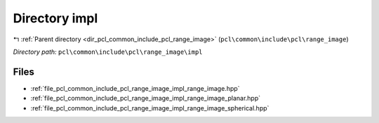 .. _dir_pcl_common_include_pcl_range_image_impl:


Directory impl
==============


|exhale_lsh| :ref:`Parent directory <dir_pcl_common_include_pcl_range_image>` (``pcl\common\include\pcl\range_image``)

.. |exhale_lsh| unicode:: U+021B0 .. UPWARDS ARROW WITH TIP LEFTWARDS

*Directory path:* ``pcl\common\include\pcl\range_image\impl``


Files
-----

- :ref:`file_pcl_common_include_pcl_range_image_impl_range_image.hpp`
- :ref:`file_pcl_common_include_pcl_range_image_impl_range_image_planar.hpp`
- :ref:`file_pcl_common_include_pcl_range_image_impl_range_image_spherical.hpp`


